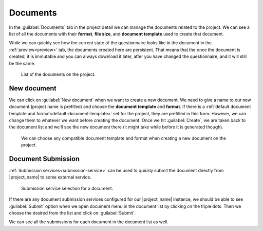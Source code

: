 .. _project-documents:

Documents
*********

In the :guilabel:`Documents` tab in the project detail we can manage the documents related to the project. We can see a list of all the documents with their **format**, **file size**, and **document template** used to create that document.

While we can quickly see how the current state of the questionnaire looks like in the document in the :ref:`preview<preview>` tab, the documents created here are persistent. That means that the once the document is created, it is immutable and you can always download it later, after you have changed the questionnaire, and it will still be the same.


.. figure:: documents/list.png
    
    List of the documents on the project.



.. _new-document:

New document
============

We can click on :guilabel:`New document` when we want to create a new document. We need to give a name to our new document (project name is prefilled) and choose the **document template** and **format**. If there is a :ref:`default document template and format<default-document-template>` set for the project, they are prefilled in this form. However, we can change them to whatever we want before creating the document. Once we hit :guilabel:`Create`, we are taken back to the document list and we'll see the new document there (it might take while before it is generated though).


.. figure:: documents/new.png
    :width: 528
    
    We can choose any compatible document template and format when creating a new document on the project.


Document Submission
===================

:ref:`Submission services<submission-service>` can be used to quickly submit the document directly from |project_name| to some external service.

.. figure:: documents/submission.png
    :width: 540
    
    Submission service selection for a document.


If there are any document submission services configured for our |project_name| instance, we should be able to see :guilabel:`Submit` option when we open document menu in the document list by clicking on the triple dots. Then we choose the desired from the list and click on :guilabel:`Submit`.

We can see all the submissions for each document in the document list as well.